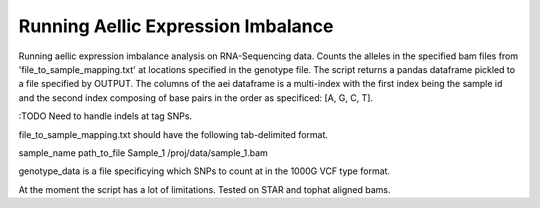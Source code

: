 .. _aei

*********************
Running Aellic Expression Imbalance
*********************

Running aellic expression imbalance analysis on RNA-Sequencing data.  Counts the 
alleles in the specified bam files from 'file_to_sample_mapping.txt' at
locations specified in the genotype file.  The script returns 
a pandas dataframe pickled to a file specified by OUTPUT.  The columns of
the aei dataframe is a multi-index with the first index being the sample
id and the second index composing of base pairs in the order as specificed:
[A, G, C, T].

:TODO Need to handle indels at tag SNPs.

.. code-block
    python genda_path/scripts/aei_count.py genotype_data file_to_sample_mapping.txt -o OUTPUT

file_to_sample_mapping.txt should have the following tab-delimited format.

.. code-block
sample_name    path_to_file
Sample_1    /proj/data/sample_1.bam

genotype_data is a file specificying which SNPs to count at in the 1000G VCF 
type format.

At the moment the script has a lot of limitations.  Tested on STAR and tophat
aligned bams.
